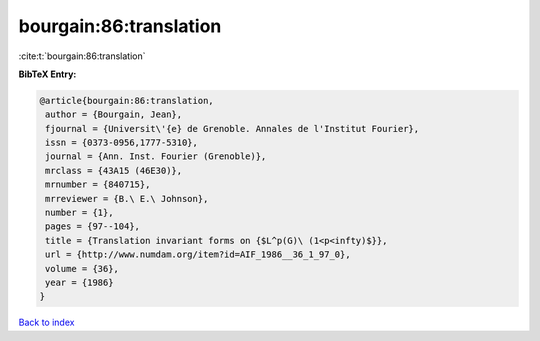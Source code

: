 bourgain:86:translation
=======================

:cite:t:`bourgain:86:translation`

**BibTeX Entry:**

.. code-block:: bibtex

   @article{bourgain:86:translation,
    author = {Bourgain, Jean},
    fjournal = {Universit\'{e} de Grenoble. Annales de l'Institut Fourier},
    issn = {0373-0956,1777-5310},
    journal = {Ann. Inst. Fourier (Grenoble)},
    mrclass = {43A15 (46E30)},
    mrnumber = {840715},
    mrreviewer = {B.\ E.\ Johnson},
    number = {1},
    pages = {97--104},
    title = {Translation invariant forms on {$L^p(G)\ (1<p<infty)$}},
    url = {http://www.numdam.org/item?id=AIF_1986__36_1_97_0},
    volume = {36},
    year = {1986}
   }

`Back to index <../By-Cite-Keys.rst>`_
